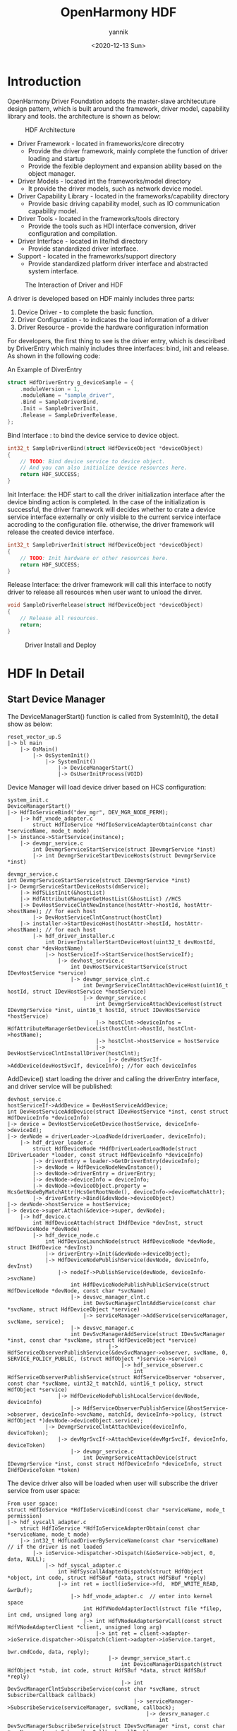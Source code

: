 #+TITLE:     OpenHarmony HDF
#+AUTHOR:    yannik
#+EMAIL:     yannik520@gmail.com
#+DATE:      <2020-12-13 Sun>
#+OPTIONS: html-link-use-abs-url:nil html-postamble:auto
#+OPTIONS: html-preamble:t html-scripts:t html-style:t
#+OPTIONS: html5-fancy:nil tex:t
#+CREATOR: <a href="http://www.gnu.org/software/emacs/">Emacs</a> 25.2.2 (<a href="http://orgmode.org">Org</a> mode 8.2.10)
#+HTML_CONTAINER: div
#+HTML_DOCTYPE: xhtml-strict
#+HTML_HEAD: <link rel="stylesheet" type="text/css" href="../../style.css" />
#+HTML_HEAD_EXTRA:
#+HTML_LINK_HOME:
#+HTML_LINK_UP:
#+HTML_MATHJAX:
#+INFOJS_OPT:
#+LATEX_HEADER:

* Introduction
OpenHarmony Driver Foundation adopts the master-slave architecuture design pattern, which is built around the framework, driver model, capability library and tools. 
the architecture is shown as below:

#+caption: HDF Architecture
[[./hdf_architecture.png]]

+ Driver Framework - located in frameworks/core direcotry
 - Provide the driver framework, mainly complete the function of driver loading and startup
 - Provide the fexible deployment and expansion ability based on the object manager.

+ Driver Models - located int the frameworks/model directory
 - It provide the driver models, such as network device model.

+ Driver Capability Library - located in the frameworks/capability directory
 - Provide basic driving capability model, such as IO communication capability model.

+ Driver Tools - located in the frameworks/tools directory
 - Provide the tools such as HDI interface conversion, driver configuration and compilation.

+ Driver Interface - located in lite/hdi directory
 - Provide standardized driver interface.

+ Support - located in the frameworks/support directory
 - Provide standardized platform driver interface and abstracted system interface.

#+caption: The Interaction of Driver and HDF
[[./driver_hdf_interaction.png]]

A driver is developed based on HDF mainly includes three parts:
1. Device Driver - to complete the basic function.
2. Driver Configuration - to indicates the load information of a driver
3. Driver Resource - provide the hardware configuration information

For developers, the first thing to see is the driver entry, which is desciribed by DriverEntry which mainly includes three interfaces: bind, init and release.
As shown in the following code:

#+caption: An Example of DiverEntry
#+BEGIN_SRC C
struct HdfDriverEntry g_deviceSample = {
    .moduleVersion = 1,
    .moduleName = "sample_driver", 
    .Bind = SampleDriverBind,
    .Init = SampleDriverInit,
    .Release = SampleDriverRelease,
};
#+END_SRC

Bind Interface : to bind the device service to device object.

#+BEGIN_SRC C
int32_t SampleDriverBind(struct HdfDeviceObject *deviceObject)
{
    // TODO: Bind device service to device object.
    // And you can also initialize device resources here.
    return HDF_SUCCESS;
}
#+END_SRC

Init Interface: the HDF start to call the driver initialization interface after the device binding action is completed.
In the case of the initialization is successful, the driver framework will decides whether to crate a device service interface externally or only visible to the current service interface accroding to the configuration file.
otherwise, the driver framework will release the created device interface.

#+BEGIN_SRC C
int32_t SampleDriverInit(struct HdfDeviceObject *deviceObject)
{
    // TODO: Init hardware or other resources here.
    return HDF_SUCCESS;
}
#+END_SRC

Release Interface: the driver framework will call this interface to notify driver to release all resources when user want to unload the dirver.

#+BEGIN_SRC C
void SampleDriverRelease(struct HdfDeviceObject *deviceObject)
{
    // Release all resources.
    return;
}
#+END_SRC

#+caption: Driver Install and Deploy
[[./driver_install.png]]

* HDF In Detail

** Start Device Manager
The DeviceManagerStart() function is called from SystemInit(), the detail show as below:

#+BEGIN_EXAMPLE
reset_vector_up.S
|-> bl main
    |-> OsMain()
        |-> OsSystemInit()
            |-> SystemInit()
                |-> DeviceManagerStart()
                |-> OsUserInitProcess(VOID)
#+END_EXAMPLE


Device Manager will load device driver based on HCS configuration:

#+BEGIN_EXAMPLE
system_init.c
DeviceManagerStart()
|-> HdfIoServiceBind("dev_mgr", DEV_MGR_NODE_PERM);
    |-> hdf_vnode_adapter.c
        struct HdfIoService *HdfIoServiceAdapterObtain(const char *serviceName, mode_t mode)
|-> instance->StartService(instance);
    |-> devmgr_service.c
        int DevmgrServiceStartService(struct IDevmgrService *inst)
        |-> int DevmgrServiceStartDeviceHosts(struct DevmgrService *inst)
#+END_EXAMPLE

#+BEGIN_EXAMPLE
devmgr_service.c
int DevmgrServiceStartService(struct IDevmgrService *inst)
|-> DevmgrServiceStartDeviceHosts(dmService);
    |-> HdfSListInit(&hostList)
    |-> HdfAttributeManagerGetHostList(&hostList) //HCS
    |-> DevHostServiceClntNewInstance(hostAttr->hostId, hostAttr->hostName); // for each host
        |-> DevHostServiceClntConstruct(hostClnt)
    |-> installer->StartDeviceHost(hostAttr->hostId, hostAttr->hostName); // for each host
        |-> hdf_driver_installer.c
            int DriverInstallerStartDeviceHost(uint32_t devHostId, const char *devHostName)
            |-> hostServiceIf->StartService(hostServiceIf);
                |-> devhost_service.c
                    int DevHostServiceStartService(struct IDevHostService *service)
                    |-> devmgr_service_clnt.c
                        int DevmgrServiceClntAttachDeviceHost(uint16_t hostId, struct IDevHostService *hostService)
                        |-> devmgr_service.c
                            int DevmgrServiceAttachDeviceHost(struct IDevmgrService *inst, uint16_t hostId, struct IDevHostService *hostService)
                            |-> hostClnt->deviceInfos = HdfAttributeManagerGetDeviceList(hostClnt->hostId, hostClnt->hostName);
                            |-> hostClnt->hostService = hostService
                            |-> DevHostServiceClntInstallDriver(hostClnt);
                                |-> devHostSvcIf->AddDevice(devHostSvcIf, deviceInfo); //for each deviceInfos
#+END_EXAMPLE

AddDevice() start loading the driver and calling the driverEntry interface, and driver service will be published:

#+BEGIN_EXAMPLE
devhost_service.c
hostServiceIf->AddDevice = DevHostServiceAddDevice;
int DevHostServiceAddDevice(struct IDevHostService *inst, const struct HdfDeviceInfo *deviceInfo)
|-> device = DevHostServiceGetDevice(hostService, deviceInfo->deviceId);
|-> devNode = driverLoader->LoadNode(driverLoader, deviceInfo);
    |-> hdf_driver_loader.c
        struct HdfDeviceNode *HdfDriverLoaderLoadNode(struct IDriverLoader *loader, const struct HdfDeviceInfo *deviceInfo)
        |-> driverEntry = loader->GetDriverEntry(deviceInfo);
        |-> devNode = HdfDeviceNodeNewInstance();
        |-> devNode->driverEntry = driverEntry;
        |-> devNode->deviceInfo = deviceInfo;
        |-> devNode->deviceObject.property = HcsGetNodeByMatchAttr(HcsGetRootNode(), deviceInfo->deviceMatchAttr);
        |-> driverEntry->Bind(&devNode->deviceObject)
|-> devNode->hostService = hostService;
|-> device->super.Attach(&device->super, devNode);
    |-> hdf_device.c
        int HdfDeviceAttach(struct IHdfDevice *devInst, struct HdfDeviceNode *devNode)
        |-> hdf_device_node.c
            int HdfDeviceLaunchNode(struct HdfDeviceNode *devNode, struct IHdfDevice *devInst)
            |-> driverEntry->Init(&devNode->deviceObject);
            |-> HdfDeviceNodePublishService(devNode, deviceInfo, devInst)
                |-> nodeIf->PublishService(devNode, deviceInfo->svcName)
                    int HdfDeviceNodePublishPublicService(struct HdfDeviceNode *devNode, const char *svcName)
                    |-> devsvc_manager_clnt.c
                        int DevSvcManagerClntAddService(const char *svcName, struct HdfDeviceObject *service)
                        |-> serviceManager->AddService(serviceManager, svcName, service);
		            |-> devsvc_manager.c
			        int DevSvcManagerAddService(struct IDevSvcManager *inst, const char *svcName, struct HdfDeviceObject *service)
                                |-> HdfServiceObserverPublishService(&devSvcManager->observer, svcName, 0, SERVICE_POLICY_PUBLIC, (struct HdfObject *)service->service)
                                    |-> hdf_service_observer.c
                                        int HdfServiceObserverPublishService(struct HdfServiceObserver *observer, const char *svcName, uint32_t matchId, uint16_t policy, struct HdfObject *service)
                |-> HdfDeviceNodePublishLocalService(devNode, deviceInfo)
                    |-> HdfServiceObserverPublishService(&hostService->observer, deviceInfo->svcName, matchId, deviceInfo->policy, (struct HdfObject *)devNode->deviceObject.service);
            |-> DevmgrServiceClntAttachDevice(deviceInfo, deviceToken);
                |-> devMgrSvcIf->AttachDevice(devMgrSvcIf, deviceInfo, deviceToken)
                    |-> devmgr_service.c
                        int DevmgrServiceAttachDevice(struct IDevmgrService *inst, const struct HdfDeviceInfo *deviceInfo, struct IHdfDeviceToken *token)
#+END_EXAMPLE


The device driver also will be loaded when user will subscribe the driver service from user space:

#+BEGIN_EXAMPLE
From user space:
struct HdfIoService *HdfIoServiceBind(const char *serviceName, mode_t permission)
|-> hdf_syscall_adapter.c
    struct HdfIoService *HdfIoServiceAdapterObtain(const char *serviceName, mode_t mode)
    |-> int32_t HdfLoadDriverByServiceName(const char *serviceName)  // if the driver is not loaded
        |-> ioService->dispatcher->Dispatch(&ioService->object, 0, data, NULL);
            |-> hdf_syscal_adapter.c
                int HdfSyscallAdapterDispatch(struct HdfObject *object, int code, struct HdfSBuf *data, struct HdfSBuf *reply)
                |-> int ret = ioctl(ioService->fd,  HDF_WRITE_READ, &wrBuf);
                    |-> hdf_vnode_adapter.c  // enter into kernel space
                        int HdfVNodeAdapterIoctl(struct file *filep, int cmd, unsigned long arg)
                        |-> int HdfVNodeAdapterServCall(const struct HdfVNodeAdapterClient *client, unsigned long arg)
                            |-> int ret = client->adapter->ioService.dispatcher->Dispatch(client->adapter->ioService.target,
                                                                                  bwr.cmdCode, data, reply);
                                |-> devmgr_service_start.c
                                    int DeviceManagerDispatch(struct HdfObject *stub, int code, struct HdfSBuf *data, struct HdfSBuf *reply)
                                    |-> int DevSvcManagerClntSubscribeService(const char *svcName, struct SubscriberCallback callback)
                                        |-> serviceManager->SubscribeService(serviceManager, svcName, callback);
                                            |-> devsrv_manager.c
                                                int DevSvcManagerSubscribeService(struct IDevSvcManager *inst, const char *svcName, struct SubscriberCallback callBack)
                                                |-> devmgr_service.c
                                                    int DevmgrServiceLoadDevice(const char *svcName)
                                                    |-> int DevmgrServiceFindAndActiveDevice(const char *svcName, bool isLoad)
                                                        |-> DevmgrServiceActiveDevice(hostClnt, deviceInfo, isLoad); //Iterate each hosts in devMgrSvc and compare deviceInfo->svcname wiht the parameter svcName, if eque, then call this function
                                                            |-> devHostSvcIf->AddDevice(devHostSvcIf, deviceInfo);

    |-> adapter->fd = open(realPath, O_RDWR);
    |-> ioService->dispatcher.Dispatch = HdfSyscallAdapterDispatch;

#+END_EXAMPLE

user will call ioService->dispatcher.Dispatch() interface to interactive with driver.
